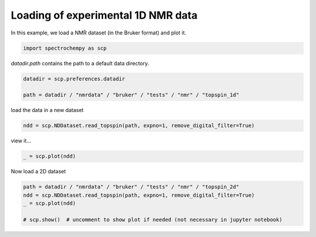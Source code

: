 
.. DO NOT EDIT.
.. THIS FILE WAS AUTOMATICALLY GENERATED BY SPHINX-GALLERY.
.. TO MAKE CHANGES, EDIT THE SOURCE PYTHON FILE:
.. "gettingstarted/gallery/auto_examples/read/plot_read_nmr_from_bruker.py"
.. LINE NUMBERS ARE GIVEN BELOW.

.. only:: html

    .. note::
        :class: sphx-glr-download-link-note

        :ref:`Go to the end <sphx_glr_download_gettingstarted_gallery_auto_examples_read_plot_read_nmr_from_bruker.py>`
        to download the full example code

.. rst-class:: sphx-glr-example-title

.. _sphx_glr_gettingstarted_gallery_auto_examples_read_plot_read_nmr_from_bruker.py:


Loading of experimental 1D NMR data
===================================

In this example, we load a NMR dataset (in the Bruker format) and plot it.

.. GENERATED FROM PYTHON SOURCE LINES 16-18

.. code-block:: default

    import spectrochempy as scp








.. GENERATED FROM PYTHON SOURCE LINES 19-20

`datadir.path` contains the path to a default data directory.

.. GENERATED FROM PYTHON SOURCE LINES 20-25

.. code-block:: default


    datadir = scp.preferences.datadir

    path = datadir / "nmrdata" / "bruker" / "tests" / "nmr" / "topspin_1d"








.. GENERATED FROM PYTHON SOURCE LINES 26-27

load the data in a new dataset

.. GENERATED FROM PYTHON SOURCE LINES 27-30

.. code-block:: default


    ndd = scp.NDDataset.read_topspin(path, expno=1, remove_digital_filter=True)








.. GENERATED FROM PYTHON SOURCE LINES 31-32

view it...

.. GENERATED FROM PYTHON SOURCE LINES 32-35

.. code-block:: default


    _ = scp.plot(ndd)




.. image-sg:: /gettingstarted/gallery/auto_examples/read/images/sphx_glr_plot_read_nmr_from_bruker_001.png
   :alt: plot read nmr from bruker
   :srcset: /gettingstarted/gallery/auto_examples/read/images/sphx_glr_plot_read_nmr_from_bruker_001.png
   :class: sphx-glr-single-img





.. GENERATED FROM PYTHON SOURCE LINES 36-37

Now load a 2D  dataset

.. GENERATED FROM PYTHON SOURCE LINES 37-43

.. code-block:: default


    path = datadir / "nmrdata" / "bruker" / "tests" / "nmr" / "topspin_2d"
    ndd = scp.NDDataset.read_topspin(path, expno=1, remove_digital_filter=True)
    _ = scp.plot(ndd)

    # scp.show()  # uncomment to show plot if needed (not necessary in jupyter notebook)



.. image-sg:: /gettingstarted/gallery/auto_examples/read/images/sphx_glr_plot_read_nmr_from_bruker_002.png
   :alt: plot read nmr from bruker
   :srcset: /gettingstarted/gallery/auto_examples/read/images/sphx_glr_plot_read_nmr_from_bruker_002.png
   :class: sphx-glr-single-img


.. rst-class:: sphx-glr-script-out

 .. code-block:: none

    /home/runner/micromamba-root/envs/scpy/lib/python3.9/site-packages/spectrochempy/extern/nmrglue.py:1796: UserWarning: (196608,)cannot be shaped into(147, 1024)
      warn(str(data.shape) + "cannot be shaped into" + str(shape))





.. rst-class:: sphx-glr-timing

   **Total running time of the script:** ( 0 minutes  1.629 seconds)


.. _sphx_glr_download_gettingstarted_gallery_auto_examples_read_plot_read_nmr_from_bruker.py:

.. only:: html

  .. container:: sphx-glr-footer sphx-glr-footer-example




    .. container:: sphx-glr-download sphx-glr-download-python

      :download:`Download Python source code: plot_read_nmr_from_bruker.py <plot_read_nmr_from_bruker.py>`

    .. container:: sphx-glr-download sphx-glr-download-jupyter

      :download:`Download Jupyter notebook: plot_read_nmr_from_bruker.ipynb <plot_read_nmr_from_bruker.ipynb>`


.. only:: html

 .. rst-class:: sphx-glr-signature

    `Gallery generated by Sphinx-Gallery <https://sphinx-gallery.github.io>`_
